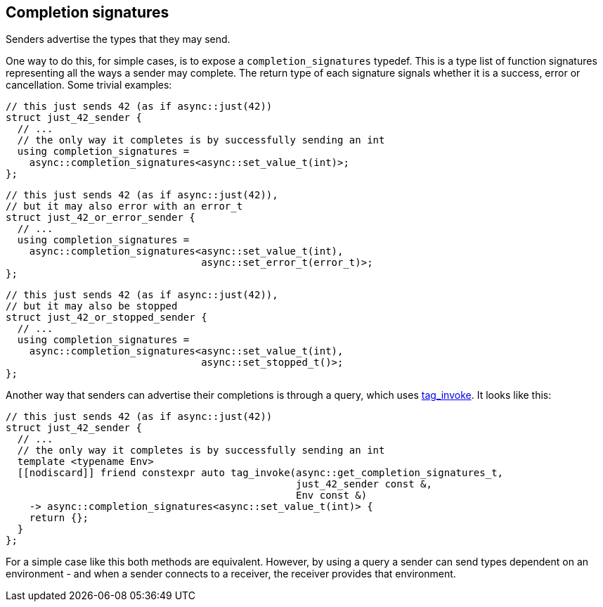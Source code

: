 
== Completion signatures

Senders advertise the types that they may send.

One way to do this, for simple cases, is to expose a
`completion_signatures` typedef. This is a type list of function signatures
representing all the ways a sender may complete. The return type of each
signature signals whether it is a success, error or cancellation. Some trivial
examples:

[source,cpp]
----
// this just sends 42 (as if async::just(42))
struct just_42_sender {
  // ...
  // the only way it completes is by successfully sending an int
  using completion_signatures =
    async::completion_signatures<async::set_value_t(int)>;
};
----

[source,cpp]
----
// this just sends 42 (as if async::just(42)),
// but it may also error with an error_t
struct just_42_or_error_sender {
  // ...
  using completion_signatures =
    async::completion_signatures<async::set_value_t(int),
                                 async::set_error_t(error_t)>;
};
----

[source,cpp]
----
// this just sends 42 (as if async::just(42)),
// but it may also be stopped
struct just_42_or_stopped_sender {
  // ...
  using completion_signatures =
    async::completion_signatures<async::set_value_t(int),
                                 async::set_stopped_t()>;
};
----

Another way that senders can advertise their completions is through a query, which uses
https://wg21.link/p1895[tag_invoke]. It looks like this:

[source,cpp]
----
// this just sends 42 (as if async::just(42))
struct just_42_sender {
  // ...
  // the only way it completes is by successfully sending an int
  template <typename Env>
  [[nodiscard]] friend constexpr auto tag_invoke(async::get_completion_signatures_t,
                                                 just_42_sender const &,
                                                 Env const &)
    -> async::completion_signatures<async::set_value_t(int)> {
    return {};
  }
};
----

For a simple case like this both methods are equivalent. However, by using a
query a sender can send types dependent on an environment - and when a sender
connects to a receiver, the receiver provides that environment.
